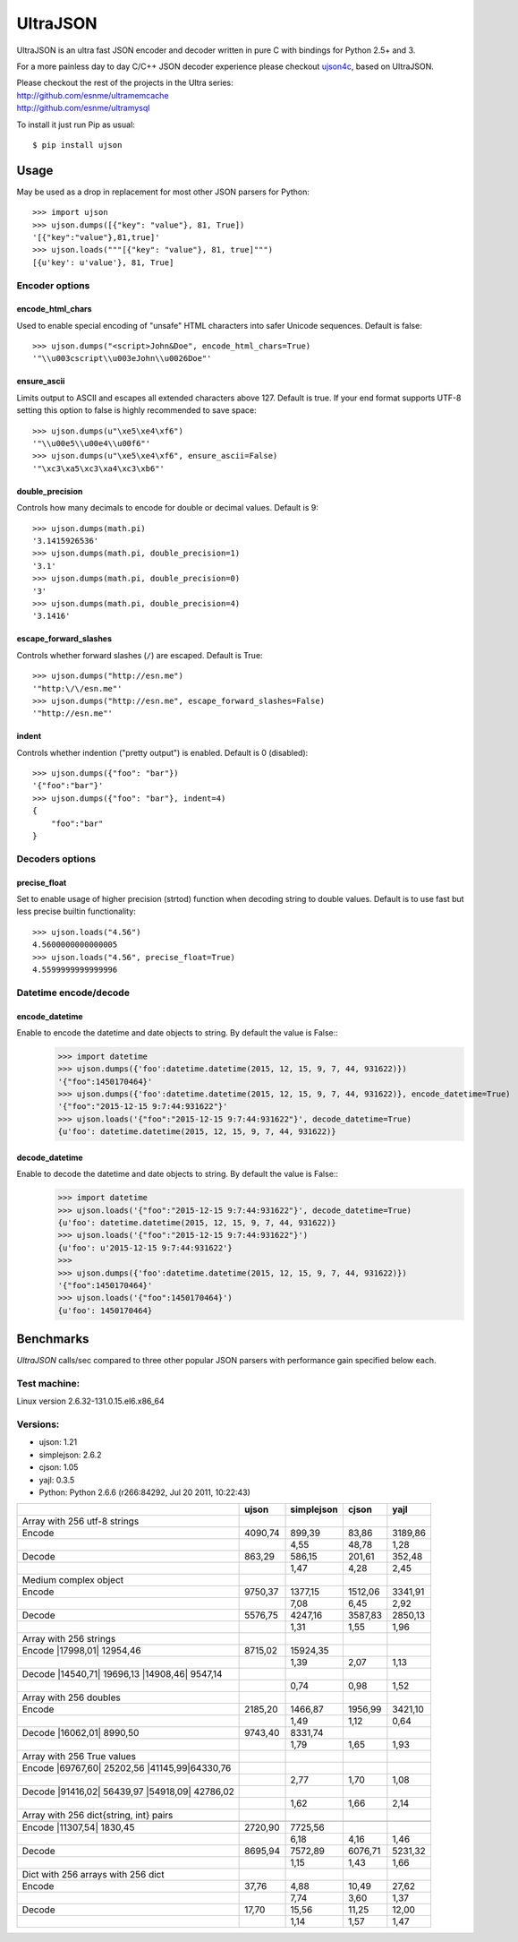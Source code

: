 UltraJSON
=========
.. image:: https://travis-ci.org/esnme/ultrajson.svg?branch=master
    :target: https://travis-ci.org/esnme/ultrajson
    
UltraJSON is an ultra fast JSON encoder and decoder written in pure C with bindings for Python 2.5+ and 3.

For a more painless day to day C/C++ JSON decoder experience please checkout ujson4c_, based on UltraJSON.

.. _ujson4c: http://github.com/esnme/ujson4c/

| Please checkout the rest of the projects in the Ultra series:
| http://github.com/esnme/ultramemcache
| http://github.com/esnme/ultramysql

To install it just run Pip as usual::

    $ pip install ujson

=====
Usage
=====
May be used as a drop in replacement for most other JSON parsers for Python::

    >>> import ujson
    >>> ujson.dumps([{"key": "value"}, 81, True])
    '[{"key":"value"},81,true]'
    >>> ujson.loads("""[{"key": "value"}, 81, true]""")
    [{u'key': u'value'}, 81, True]
    
~~~~~~~~~~~~~~~
Encoder options
~~~~~~~~~~~~~~~    
encode_html_chars
-----------------
Used to enable special encoding of "unsafe" HTML characters into safer Unicode sequences. Default is false::

    >>> ujson.dumps("<script>John&Doe", encode_html_chars=True)
    '"\\u003cscript\\u003eJohn\\u0026Doe"'

ensure_ascii
------------
Limits output to ASCII and escapes all extended characters above 127. Default is true. If your end format supports UTF-8 setting this option to false is highly recommended to save space::

    >>> ujson.dumps(u"\xe5\xe4\xf6")
    '"\\u00e5\\u00e4\\u00f6"'
    >>> ujson.dumps(u"\xe5\xe4\xf6", ensure_ascii=False)
    '"\xc3\xa5\xc3\xa4\xc3\xb6"'

double_precision
----------------
Controls how many decimals to encode for double or decimal values. Default is 9::

    >>> ujson.dumps(math.pi)
    '3.1415926536'
    >>> ujson.dumps(math.pi, double_precision=1)
    '3.1'
    >>> ujson.dumps(math.pi, double_precision=0)
    '3'
    >>> ujson.dumps(math.pi, double_precision=4)
    '3.1416'

escape_forward_slashes
----------------------
Controls whether forward slashes (``/``) are escaped. Default is True::

    >>> ujson.dumps("http://esn.me")
    '"http:\/\/esn.me"'
    >>> ujson.dumps("http://esn.me", escape_forward_slashes=False)
    '"http://esn.me"'

indent
------
Controls whether indention ("pretty output") is enabled. Default is 0 (disabled)::

    >>> ujson.dumps({"foo": "bar"})
    '{"foo":"bar"}'
    >>> ujson.dumps({"foo": "bar"}, indent=4)
    {
        "foo":"bar"
    }

~~~~~~~~~~~~~~~~
Decoders options
~~~~~~~~~~~~~~~~    
precise_float
-------------
Set to enable usage of higher precision (strtod) function when decoding string to double values. Default is to use fast but less precise builtin functionality::

    >>> ujson.loads("4.56")
    4.5600000000000005
    >>> ujson.loads("4.56", precise_float=True)
    4.5599999999999996

~~~~~~~~~~~~~~~~
Datetime encode/decode
~~~~~~~~~~~~~~~~    
encode_datetime
---------------
Enable to encode the datetime and date objects to string. By default the value is False:: 
    >>> import datetime
    >>> ujson.dumps({'foo':datetime.datetime(2015, 12, 15, 9, 7, 44, 931622)})
    '{"foo":1450170464}'
    >>> ujson.dumps({'foo':datetime.datetime(2015, 12, 15, 9, 7, 44, 931622)}, encode_datetime=True)
    '{"foo":"2015-12-15 9:7:44:931622"}'
    >>> ujson.loads('{"foo":"2015-12-15 9:7:44:931622"}', decode_datetime=True)
    {u'foo': datetime.datetime(2015, 12, 15, 9, 7, 44, 931622)}
decode_datetime
---------------
Enable to decode the datetime and date objects to string. By default the value is False::
    >>> import datetime
    >>> ujson.loads('{"foo":"2015-12-15 9:7:44:931622"}', decode_datetime=True)
    {u'foo': datetime.datetime(2015, 12, 15, 9, 7, 44, 931622)}    
    >>> ujson.loads('{"foo":"2015-12-15 9:7:44:931622"}')
    {u'foo': u'2015-12-15 9:7:44:931622'}
    >>>
    >>> ujson.dumps({'foo':datetime.datetime(2015, 12, 15, 9, 7, 44, 931622)})
    '{"foo":1450170464}'
    >>> ujson.loads('{"foo":1450170464}')
    {u'foo': 1450170464}

==========
Benchmarks
==========
*UltraJSON* calls/sec compared to three other popular JSON parsers with performance gain specified below each.

~~~~~~~~~~~~~
Test machine:
~~~~~~~~~~~~~
Linux version 2.6.32-131.0.15.el6.x86_64

~~~~~~~~~
Versions:
~~~~~~~~~

- ujson: 1.21
- simplejson: 2.6.2
- cjson: 1.05
- yajl: 0.3.5
- Python: Python 2.6.6 (r266:84292, Jul 20 2011, 10:22:43)


+-------------------------------------------------+---------+------------+---------+---------+
|                                                 | ujson   | simplejson | cjson   | yajl    |
+=================================================+=========+============+=========+=========+
| Array with 256 utf-8 strings                    |         |            |         |         |
+-------------------------------------------------+---------+------------+---------+---------+
| Encode                                          | 4090,74 | 899,39     | 83,86   | 3189,86 |
+-------------------------------------------------+---------+------------+---------+---------+
|                                                 |         | 4,55       | 48,78   | 1,28    |
+-------------------------------------------------+---------+------------+---------+---------+
| Decode                                          | 863,29  | 586,15     | 201,61  | 352,48  |
+-------------------------------------------------+---------+------------+---------+---------+
|                                                 |         | 1,47       | 4,28    | 2,45    |
+-------------------------------------------------+---------+------------+---------+---------+
| Medium complex object                           |         |            |         |         |
+-------------------------------------------------+---------+------------+---------+---------+
| Encode                                          | 9750,37 | 1377,15    | 1512,06 | 3341,91 |
+-------------------------------------------------+---------+------------+---------+---------+
|                                                 |         | 7,08       | 6,45    | 2,92    |
+-------------------------------------------------+---------+------------+---------+---------+
| Decode                                          | 5576,75 | 4247,16    | 3587,83 | 2850,13 |
+-------------------------------------------------+---------+------------+---------+---------+
|                                                 |         | 1,31       | 1,55    | 1,96    |
+-------------------------------------------------+---------+------------+---------+---------+
| Array with 256 strings                          |         |            |         |         |
+-------------------------------------------------+---------+------------+---------+---------+
| Encode |17998,01|  12954,46                     | 8715,02 | 15924,35   |         |         |
+-------------------------------------------------+---------+------------+---------+---------+
|                                                 |         | 1,39       | 2,07    | 1,13    |
+-------------------------------------------------+---------+------------+---------+---------+
| Decode |14540,71|  19696,13 |14908,46| 9547,14  |         |            |         |         |
+-------------------------------------------------+---------+------------+---------+---------+
|                                                 |         | 0,74       | 0,98    | 1,52    |
+-------------------------------------------------+---------+------------+---------+---------+
| Array with 256 doubles                          |         |            |         |         |
+-------------------------------------------------+---------+------------+---------+---------+
| Encode                                          | 2185,20 | 1466,87    | 1956,99 | 3421,10 |
+-------------------------------------------------+---------+------------+---------+---------+
|                                                 |         | 1,49       | 1,12    | 0,64    |
+-------------------------------------------------+---------+------------+---------+---------+
| Decode |16062,01|  8990,50                      | 9743,40 | 8331,74    |         |         |
+-------------------------------------------------+---------+------------+---------+---------+
|                                                 |         | 1,79       | 1,65    | 1,93    |
+-------------------------------------------------+---------+------------+---------+---------+
| Array with 256 True values                      |         |            |         |         |
+-------------------------------------------------+---------+------------+---------+---------+
| Encode |69767,60|  25202,56 |41145,99|64330,76  |         |            |         |         |
+-------------------------------------------------+---------+------------+---------+---------+
|                                                 |         | 2,77       | 1,70    | 1,08    |
+-------------------------------------------------+---------+------------+---------+---------+
| Decode |91416,02|  56439,97 |54918,09| 42786,02 |         |            |         |         |
+-------------------------------------------------+---------+------------+---------+---------+
|                                                 |         | 1,62       | 1,66    | 2,14    |
+-------------------------------------------------+---------+------------+---------+---------+
| Array with 256 dict{string, int} pairs          |         |            |         |         |
+-------------------------------------------------+---------+------------+---------+---------+
|                                                 |         |            |         |         |
+-------------------------------------------------+---------+------------+---------+---------+
| Encode |11307,54|   1830,45                     | 2720,90 | 7725,56    |         |         |
+-------------------------------------------------+---------+------------+---------+---------+
|                                                 |         | 6,18       | 4,16    | 1,46    |
+-------------------------------------------------+---------+------------+---------+---------+
| Decode                                          | 8695,94 | 7572,89    | 6076,71 | 5231,32 |
+-------------------------------------------------+---------+------------+---------+---------+
|                                                 |         | 1,15       | 1,43    | 1,66    |
+-------------------------------------------------+---------+------------+---------+---------+
| Dict with 256 arrays with 256 dict              |         |            |         |         |
+-------------------------------------------------+---------+------------+---------+---------+
| Encode                                          | 37,76   | 4,88       | 10,49   | 27,62   |
+-------------------------------------------------+---------+------------+---------+---------+
|                                                 |         | 7,74       | 3,60    | 1,37    |
+-------------------------------------------------+---------+------------+---------+---------+
| Decode                                          | 17,70   | 15,56      | 11,25   | 12,00   |
+-------------------------------------------------+---------+------------+---------+---------+
|                                                 |         | 1,14       | 1,57    | 1,47    |
+-------------------------------------------------+---------+------------+---------+---------+
